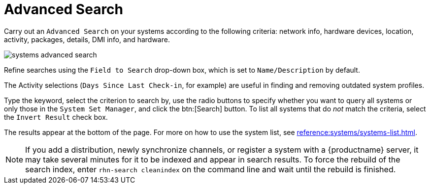 [[ref.webui.systems.search]]
= Advanced Search

Carry out an [guimenu]``Advanced Search`` on your systems according to the following criteria: network info, hardware devices, location, activity, packages, details, DMI info, and hardware.

image::systems_advanced_search.png[scaledwidth=80%]

Refine searches using the [guimenu]``Field to Search`` drop-down box, which is set to [guimenu]``Name/Description`` by default.

The Activity selections ([guimenu]``Days Since Last Check-in``, for example) are useful in finding and removing outdated system profiles.

Type the keyword, select the criterion to search by, use the radio buttons to specify whether you want to query all systems or only those in the [guimenu]``System Set Manager``, and click the btn:[Search] button.
To list all systems that do _not_ match the criteria, select the [guimenu]``Invert Result`` check box.

The results appear at the bottom of the page.
For more on how to use the system list, see xref:reference:systems/systems-list.adoc[].

[NOTE]
[.admon-note]
====
If you add a distribution, newly synchronize channels, or register a system with a {productname} server, it may take several minutes for it to be indexed and appear in search results.
To force the rebuild of the search index, enter [command]``rhn-search cleanindex`` on the command line and wait until the rebuild is finished.
====
